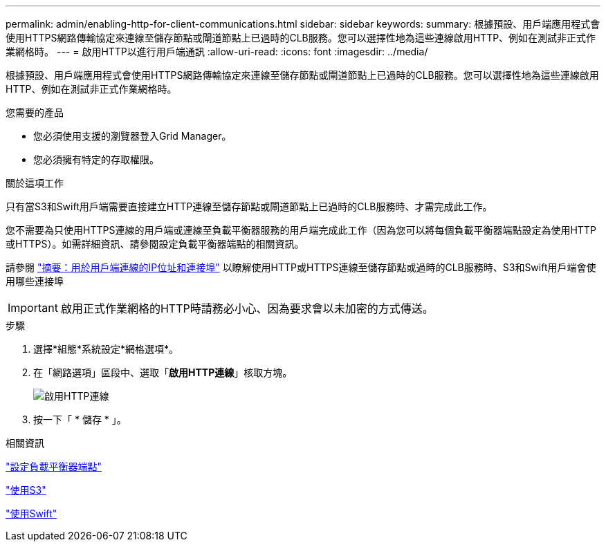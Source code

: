 ---
permalink: admin/enabling-http-for-client-communications.html 
sidebar: sidebar 
keywords:  
summary: 根據預設、用戶端應用程式會使用HTTPS網路傳輸協定來連線至儲存節點或閘道節點上已過時的CLB服務。您可以選擇性地為這些連線啟用HTTP、例如在測試非正式作業網格時。 
---
= 啟用HTTP以進行用戶端通訊
:allow-uri-read: 
:icons: font
:imagesdir: ../media/


[role="lead"]
根據預設、用戶端應用程式會使用HTTPS網路傳輸協定來連線至儲存節點或閘道節點上已過時的CLB服務。您可以選擇性地為這些連線啟用HTTP、例如在測試非正式作業網格時。

.您需要的產品
* 您必須使用支援的瀏覽器登入Grid Manager。
* 您必須擁有特定的存取權限。


.關於這項工作
只有當S3和Swift用戶端需要直接建立HTTP連線至儲存節點或閘道節點上已過時的CLB服務時、才需完成此工作。

您不需要為只使用HTTPS連線的用戶端或連線至負載平衡器服務的用戶端完成此工作（因為您可以將每個負載平衡器端點設定為使用HTTP或HTTPS）。如需詳細資訊、請參閱設定負載平衡器端點的相關資訊。

請參閱 link:summary-ip-addresses-and-ports-for-client-connections.html["摘要：用於用戶端連線的IP位址和連接埠"] 以瞭解使用HTTP或HTTPS連線至儲存節點或過時的CLB服務時、S3和Swift用戶端會使用哪些連接埠


IMPORTANT: 啟用正式作業網格的HTTP時請務必小心、因為要求會以未加密的方式傳送。

.步驟
. 選擇*組態*系統設定*網格選項*。
. 在「網路選項」區段中、選取「*啟用HTTP連線*」核取方塊。
+
image::../media/http_enabled.png[啟用HTTP連線]

. 按一下「 * 儲存 * 」。


.相關資訊
link:configuring-load-balancer-endpoints.html["設定負載平衡器端點"]

link:../s3/index.html["使用S3"]

link:../swift/index.html["使用Swift"]

